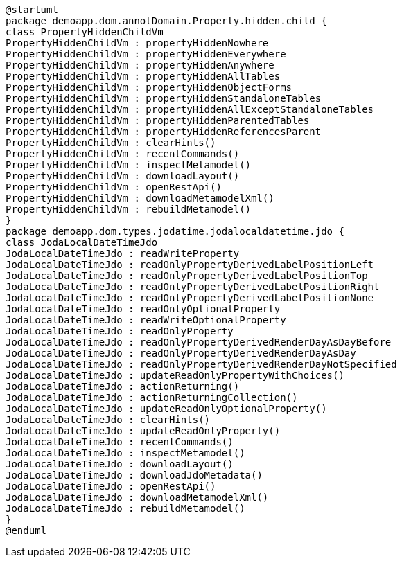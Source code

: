 :Notice: Licensed to the Apache Software Foundation (ASF) under one or more contributor license agreements. See the NOTICE file distributed with this work for additional information regarding copyright ownership. The ASF licenses this file to you under the Apache License, Version 2.0 (the "License"); you may not use this file except in compliance with the License. You may obtain a copy of the License at. http://www.apache.org/licenses/LICENSE-2.0 . Unless required by applicable law or agreed to in writing, software distributed under the License is distributed on an "AS IS" BASIS, WITHOUT WARRANTIES OR  CONDITIONS OF ANY KIND, either express or implied. See the License for the specific language governing permissions and limitations under the License.

[plantuml,file="sample_plantuml.png"]
----
@startuml
package demoapp.dom.annotDomain.Property.hidden.child {
class PropertyHiddenChildVm
PropertyHiddenChildVm : propertyHiddenNowhere
PropertyHiddenChildVm : propertyHiddenEverywhere
PropertyHiddenChildVm : propertyHiddenAnywhere
PropertyHiddenChildVm : propertyHiddenAllTables
PropertyHiddenChildVm : propertyHiddenObjectForms
PropertyHiddenChildVm : propertyHiddenStandaloneTables
PropertyHiddenChildVm : propertyHiddenAllExceptStandaloneTables
PropertyHiddenChildVm : propertyHiddenParentedTables
PropertyHiddenChildVm : propertyHiddenReferencesParent
PropertyHiddenChildVm : clearHints()
PropertyHiddenChildVm : recentCommands()
PropertyHiddenChildVm : inspectMetamodel()
PropertyHiddenChildVm : downloadLayout()
PropertyHiddenChildVm : openRestApi()
PropertyHiddenChildVm : downloadMetamodelXml()
PropertyHiddenChildVm : rebuildMetamodel()
}
package demoapp.dom.types.jodatime.jodalocaldatetime.jdo {
class JodaLocalDateTimeJdo
JodaLocalDateTimeJdo : readWriteProperty
JodaLocalDateTimeJdo : readOnlyPropertyDerivedLabelPositionLeft
JodaLocalDateTimeJdo : readOnlyPropertyDerivedLabelPositionTop
JodaLocalDateTimeJdo : readOnlyPropertyDerivedLabelPositionRight
JodaLocalDateTimeJdo : readOnlyPropertyDerivedLabelPositionNone
JodaLocalDateTimeJdo : readOnlyOptionalProperty
JodaLocalDateTimeJdo : readWriteOptionalProperty
JodaLocalDateTimeJdo : readOnlyProperty
JodaLocalDateTimeJdo : readOnlyPropertyDerivedRenderDayAsDayBefore
JodaLocalDateTimeJdo : readOnlyPropertyDerivedRenderDayAsDay
JodaLocalDateTimeJdo : readOnlyPropertyDerivedRenderDayNotSpecified
JodaLocalDateTimeJdo : updateReadOnlyPropertyWithChoices()
JodaLocalDateTimeJdo : actionReturning()
JodaLocalDateTimeJdo : actionReturningCollection()
JodaLocalDateTimeJdo : updateReadOnlyOptionalProperty()
JodaLocalDateTimeJdo : clearHints()
JodaLocalDateTimeJdo : updateReadOnlyProperty()
JodaLocalDateTimeJdo : recentCommands()
JodaLocalDateTimeJdo : inspectMetamodel()
JodaLocalDateTimeJdo : downloadLayout()
JodaLocalDateTimeJdo : downloadJdoMetadata()
JodaLocalDateTimeJdo : openRestApi()
JodaLocalDateTimeJdo : downloadMetamodelXml()
JodaLocalDateTimeJdo : rebuildMetamodel()
}
@enduml
----
